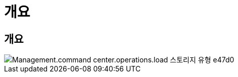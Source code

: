 = 개요




== 개요

image::Management.command_center.operations.load_storage_types-e47d0.png[Management.command center.operations.load 스토리지 유형 e47d0]
